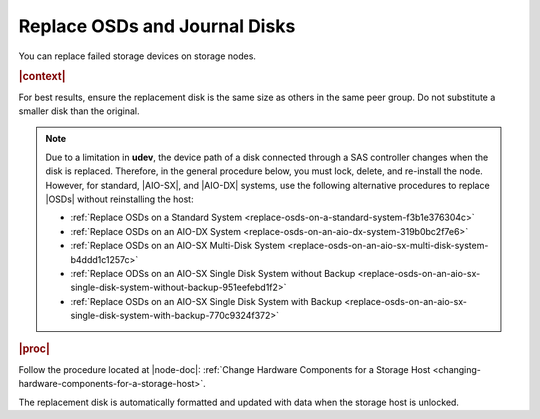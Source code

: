 
.. xps1552678558589
.. _replace-osds-and-journal-disks:

==============================
Replace OSDs and Journal Disks
==============================

You can replace failed storage devices on storage nodes.

.. rubric:: |context|

For best results, ensure the replacement disk is the same size as others in
the same peer group. Do not substitute a smaller disk than the original.

.. note::
    Due to a limitation in **udev**, the device path of a disk connected through
    a SAS controller changes when the disk is replaced. Therefore, in the
    general procedure below, you must lock, delete, and re-install the node.
    However, for standard, |AIO-SX|, and |AIO-DX| systems, use the following
    alternative procedures to replace |OSDs| without reinstalling the host:

    -   :ref:`Replace OSDs on a Standard System
        <replace-osds-on-a-standard-system-f3b1e376304c>`

    -   :ref:`Replace OSDs on an AIO-DX System
        <replace-osds-on-an-aio-dx-system-319b0bc2f7e6>`

    -   :ref:`Replace OSDs on an AIO-SX Multi-Disk System
        <replace-osds-on-an-aio-sx-multi-disk-system-b4ddd1c1257c>`

    -   :ref:`Replace ODSs on an AIO-SX Single Disk System without Backup
        <replace-osds-on-an-aio-sx-single-disk-system-without-backup-951eefebd1f2>`

    -   :ref:`Replace OSDs on an AIO-SX Single Disk System with Backup
        <replace-osds-on-an-aio-sx-single-disk-system-with-backup-770c9324f372>`

.. rubric:: |proc|

Follow the procedure located at |node-doc|: :ref:`Change
Hardware Components for a Storage Host <changing-hardware-components-for-a-storage-host>`.

The replacement disk is automatically formatted and updated with data when the
storage host is unlocked.
